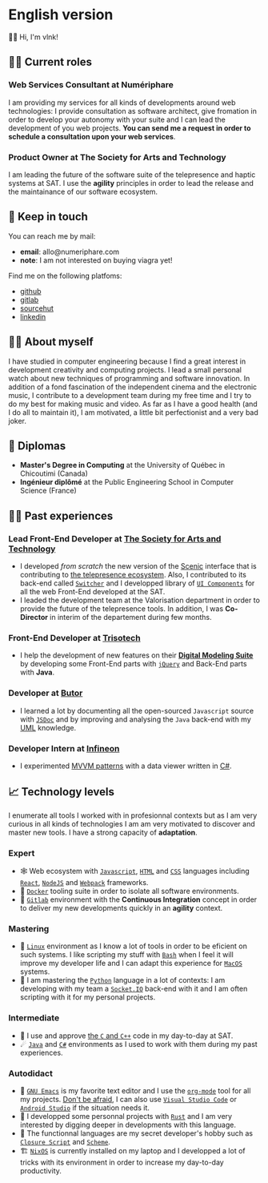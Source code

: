  # Local Variables:
 # org-md-toplevel-hlevel: 4
 # after-save-hook: org-md-export-to-markdown
 # END:

#+startup: content indent
#+options: toc:nil todo:nil tags:nil

* English version
:PROPERTIES:
:export_file_name: README.md
:END:
👋🏼 Hi, I'm vlnk!
** 🧑‍💼 Current roles
*** *Web Services Consultant* at Numériphare
I am providing my services for all kinds of developments around web technologies: I provide consultation as software architect, give fromation in order to develop your autonomy with your suite and I can lead the development of you web projects. *You can send me a request in order to schedule a consultation upon your web services*.
*** *Product Owner* at The Society for Arts and Technology
I am leading the future of the software suite of the telepresence and haptic systems at SAT. I use the *agility* principles in order to lead the release and the maintainance of our software ecosystem.

** 📇 Keep in touch
You can reach me by mail:
- *email*: allo@numeriphare.com
- *note*: I am not interested on buying viagra yet!

Find me on the following platfoms:
- [[https://github.com/vlnk][github]]
- [[https://gitlab.com/vlnk][gitlab]]
- [[https://sr.ht/~vlnk/][sourcehut]]
- [[https://www.linkedin.com/in/valrnt/][linkedin]]

** 🤙🏻 About myself
I have studied in computer engineering because I find a great interest in development creativity and computing projects. I lead a small personal watch about new techniques of programming and software innovation. In addition of a fond fascination of the independent cinema and the electronic music, I contribute to a development team during my free time and I try to do my best for making music and video. As far as I have a good health (and I do all to maintain it), I am motivated, a little bit perfectionist and a very bad joker.

** 🏫 Diplomas
- *Master's Degree in Computing* at the University of Québec in Chicoutimi (Canada)
- *Ingénieur diplômé* at the Public Engineering School in Computer Science (France)

** 👨‍💻 Past experiences
*** *Lead Front-End Developer* at [[https://sat.qc.ca/][The Society for Arts and Technology]]
- I developed /from scratch/ the new version of the [[https://gitlab.com/sat-mtl/tools/scenic/scenic][Scenic]] interface that is contributing to [[https://telepresence-scenic.ca/][the telepresence ecosystem]]. Also, I contributed to its back-end called [[https://gitlab.com/sat-mtl/tools/switcher][~Switcher~]] and I developped library of [[https://gitlab.com/sat-mtl/tools/ui-components][~UI Components~]] for all the web Front-End developed at the SAT.
- I leaded the development team at the Valorisation department in order to provide the future of the telepresence tools. In addition, I was *Co-Director* in interim of the departement during few months.
*** *Front-End Developer* at [[https://www.trisotech.com/][Trisotech]]
- I help the development of new features on their [[https://www.trisotech.com/digital-modeling-suite/][*Digital Modeling Suite*]] by developing some Front-End parts with [[https://jquery.com/][~jQuery~]] and Back-End parts with *Java*.
*** *Developer* at [[http://www.butor.com][Butor]]
- I learned a lot by documenting all the open-sourced ~Javascript~ source with [[https://jsdoc.app/][~JSDoc~]] and by improving and analysing the ~Java~ back-end with my [[https://www.uml-diagrams.org/][UML]] knowledge.
*** *Developer Intern* at [[https://www.infineon.com/][Infineon]]
- I experimented [[https://learn.microsoft.com/en-us/xamarin/xamarin-forms/enterprise-application-patterns/mvvm][MVVM patterns]] with a data viewer written in [[https://dotnet.microsoft.com/en-us/languages/csharp][C#]].
** 📈 Technology levels
I enumerate all tools I worked with in profesionnal contexts but as I am very curious in all kinds of technologies I am am very motivated to discover and master new tools. I have a strong capacity of *adaptation*.
*** Expert
- 🕸 Web ecosystem with [[https://www.javascript.com/][~Javascript~]], [[https://html.spec.whatwg.org/multipage/][~HTML~]] and [[https://www.w3.org/Style/CSS/][~CSS~]] languages including [[https://reactjs.org/][~React~]], [[https://nodejs.org][~NodeJS~]] and [[https://webpack.js.org/][~Webpack~]] frameworks.
- 🐋 [[https://www.docker.com/][~Docker~]] tooling suite in order to isolate all software environments.
- 🚀 [[https://about.gitlab.com/][~Gitlab~]] environment with the *Continuous Integration* concept in order to deliver my new developments quickly in an *agility* context.
*** Mastering
- 🐧 [[https://kernel.org/][~Linux~]] environment as I know a lot of tools in order to be eficient on such systems. I like scripting my stuff with [[https://www.gnu.org/software/bash/][~Bash~]] when I feel it will improve my developer life and I can adapt this experience for [[https://www.apple.com/ca/macos][~MacOS~]] systems.
- 🐍 I am mastering the [[https://www.python.org/][~Python~]] language in a lot of contexts: I am developing with my team a [[https://socket.io/][~Socket.IO~]] back-end with it and I am often scripting with it for my personal projects.
*** Intermediate
- 🤖 I use and approve [[https://en.cppreference.com/w/][the ~C~ and ~C++~]] code in my day-to-day at SAT.
- ☄ [[https://www.java.com/en/][~Java~]] and [[https://dotnet.microsoft.com/en-us/][~C#~]] environments as I used to work with them during my past experiences.
*** Autodidact
- 🐄 [[https://www.gnu.org/software/emacs/][~GNU Emacs~]] is my favorite text editor and I use the [[https://orgmode.org/][~org-mode~]] tool for all my projects. _Don't be afraid_, I can also use [[https://code.visualstudio.com/][~Visual Studio Code~]] or [[https://developer.android.com/studio/][~Android Studio~]] if the situation needs it.
- 🦀 I developped some personnal projects with [[https://www.rust-lang.org/][~Rust~]] and I am very interested by digging deeper in developments with this language.
- 🌺 The functionnal languages are my secret developer's hobby such as [[https://clojurescript.org/][~Closure Script~]] and [[http://www.call-cc.org/][~Scheme~]].
- 🏗 [[https://nixos.org/][~NixOS~]] is currently installed on my laptop and I developped a lot of tricks with its environment in order to increase my day-to-day productivity.
* Tasks :noexport:
** DONE Automatic mirroring
CLOSED: [2022-09-18 Sun 01:05]
on
- github
- gitlab

#+begin_src bash :tangle tasks/remote.sh
#! /usr/bin/env bash

git remote

[[ "$(git remote)" == *"origin"* ]] || git remote add origin "git@git.sr.ht:~vlnk/me"
[[ "$(git remote)" == *"github"* ]] || git remote add github "git@github.com:vlnk/vlnk.git"
[[ "$(git remote)" == *"gitlab"* ]] || git remote add gitlab "git@gitlab.com:vlnk/vlnk.git"

#+end_src
** DONE Import github key
CLOSED: [2022-05-10 Tue 19:41]
** TODO Update ox-md for ~org-md-toplevel-hlevel~ change
This seems to haven't been released in the org-mode master branch!
- [[https://github.com/bzg/org-mode/blame/main/lisp/ox-md.el][org-mode/lisp/ox-md.el at main · bzg/org-mode · GitHub]]
- [[https://www.reddit.com/r/orgmode/comments/sy2ke2/org_heading_levels_modified_at_export/][Org heading levels modified at export? : orgmode]]
- [[https://list.orgmode.org/orgmode/fa0afb5c-79a5-4e22-bf34-4d1febcffaba@www.fastmail.com/T/][{Feature Request} Create an org-md-toplevel-hlevel variable to allow users to...]]
- [[https://stackoverflow.com/questions/67130357/file-local-variables-in-org-mode][emacs - File-local variables in `org-mode` - Stack Overflow]]
** TODO auto-correct english synthax
** TODO make french version
- [ ] dispatch french and english with two different files
** TODO build a website on top of the CV
- [ ] use numeriphare techniques for
  - [ ] assets publishing
  - [ ] locale translations
  - [ ] aside styles
** TODO update latex CV
- [ ] use org-mode wrapper
- [ ] update templates
